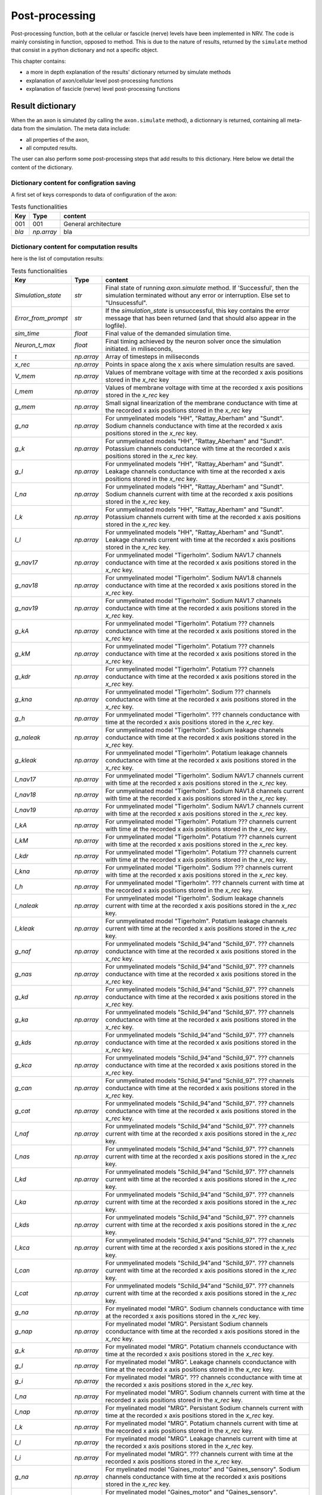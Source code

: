 ===============
Post-processing
===============

Post-processing function, both at the cellular or fascicle (nerve) levels have been implemented in NRV. The code is mainly consisting in function, opposed to method. This is due to the nature of results, returned by the ``simulate`` method that consist in a python dictionary and not  a specific object.

This chapter contains:

* a more in depth explanation of the results' dictionary returned by simulate methods
* explanation of axon/cellular level post-processing functions
* explanation of fascicle (nerve) level post-processing functions

Result dictionary
=================
When the an axon is simulated (by calling the ``axon.simulate`` method), a dictionnary is returned, containing all meta-data from the simulation.
The meta data include:

* all properties of the axon,

* all computed results.

The user can also perform some post-processing steps that add results to this dictionary.
Here below we detail the content of the dictionary. 

Dictionary content for configration saving
------------------------------------------

A first set of keys corresponds to data of configuration of the axon:

.. list-table:: Tests functionalities
    :widths: 10 10 150
    :header-rows: 1
    :align: center

    *   - Key
        - Type
        - content
    *   - 001
        - 001
        - General architecture
    *   - `bla`
        - `np.array`
        - bla


Dictionary content for computation results
------------------------------------------

here is the list of computation results:

.. list-table:: Tests functionalities
    :widths: 10 10 150
    :header-rows: 1
    :align: center

    *   - Key
        - Type
        - content
    *   - `Simulation_state`
        - `str`
        - Final state of running `axon.simulate` method. If 'Successful', then the simulation terminated without any error or interruption. Else set to "Unsucessful".
    *   - `Error_from_prompt`
        - `str`
        - If the `simulation_state` is unsuccessful, this key contains the error message that has been returned (and that should also appear in the logfile).
    *   - `sim_time`
        - `float`
        - Final value of the demanded simulation time.
    *   - `Neuron_t_max`
        - `float`
        - Final timing achieved by the neuron solver once the simulation initiated. in miliseconds,
    *   - `t`
        - `np.array`
        - Array of timesteps in miliseconds
    *   - `x_rec`
        - `np.array`
        - Points in space along the x axis where simulation results are saved.
    *   - `V_mem`
        - `np.array`
        - Values of membrane voltage with time at the recorded x axis positions stored in the `x_rec` key
    *   - `I_mem`
        - `np.array`
        - Values of membrane voltage with time at the recorded x axis positions stored in the `x_rec` key
    *   - `g_mem`
        - `np.array`
        - Small signal linearization of the membrane conductance with time at the recorded x axis positions stored in the `x_rec` key
    *   - `g_na`
        - `np.array`
        - For unmyelinated models "HH", "Rattay_Aberham" and "Sundt". Sodium channels conductance with time at the recorded x axis positions stored in the `x_rec` key.
    *   - `g_k`
        - `np.array`
        - For unmyelinated models "HH", "Rattay_Aberham" and "Sundt". Potassium channels conductance with time at the recorded x axis positions stored in the `x_rec` key.
    *   - `g_l`
        - `np.array`
        - For unmyelinated models "HH", "Rattay_Aberham" and "Sundt". Leakage channels conductance with time at the recorded x axis positions stored in the `x_rec` key.
    *   - `I_na`
        - `np.array`
        - For unmyelinated models "HH", "Rattay_Aberham" and "Sundt". Sodium channels current with time at the recorded x axis positions stored in the `x_rec` key.
    *   - `I_k`
        - `np.array`
        - For unmyelinated models "HH", "Rattay_Aberham" and "Sundt". Potassium channels current with time at the recorded x axis positions stored in the `x_rec` key.
    *   - `I_l`
        - `np.array`
        - For unmyelinated models "HH", "Rattay_Aberham" and "Sundt". Leakage channels current with time at the recorded x axis positions stored in the `x_rec` key.
    *   - `g_nav17`
        - `np.array`
        - For unmyelinated model "Tigerholm". Sodium NAV1.7 channels conductance with time at the recorded x axis positions stored in the `x_rec` key.
    *   - `g_nav18`
        - `np.array`
        - For unmyelinated model "Tigerholm". Sodium NAV1.8 channels conductance with time at the recorded x axis positions stored in the `x_rec` key.
    *   - `g_nav19`
        - `np.array`
        - For unmyelinated model "Tigerholm". Sodium NAV1.7 channels conductance with time at the recorded x axis positions stored in the `x_rec` key.
    *   - `g_kA`
        - `np.array`
        - For unmyelinated model "Tigerholm". Potatium ??? channels conductance with time at the recorded x axis positions stored in the `x_rec` key.
    *   - `g_kM`
        - `np.array`
        - For unmyelinated model "Tigerholm". Potatium ??? channels conductance with time at the recorded x axis positions stored in the `x_rec` key.
    *   - `g_kdr`
        - `np.array`
        - For unmyelinated model "Tigerholm". Potatium ??? channels conductance with time at the recorded x axis positions stored in the `x_rec` key.
    *   - `g_kna`
        - `np.array`
        - For unmyelinated model "Tigerholm". Sodium ??? channels conductance with time at the recorded x axis positions stored in the `x_rec` key.
    *   - `g_h`
        - `np.array`
        - For unmyelinated model "Tigerholm". ??? channels conductance with time at the recorded x axis positions stored in the `x_rec` key.
    *   - `g_naleak`
        - `np.array`
        - For unmyelinated model "Tigerholm". Sodium leakage channels conductance with time at the recorded x axis positions stored in the `x_rec` key.
    *   - `g_kleak`
        - `np.array`
        - For unmyelinated model "Tigerholm". Potatium leakage channels conductance with time at the recorded x axis positions stored in the `x_rec` key.
    *   - `I_nav17`
        - `np.array`
        - For unmyelinated model "Tigerholm". Sodium NAV1.7 channels current with time at the recorded x axis positions stored in the `x_rec` key.
    *   - `I_nav18`
        - `np.array`
        - For unmyelinated model "Tigerholm". Sodium NAV1.8 channels current with time at the recorded x axis positions stored in the `x_rec` key.
    *   - `I_nav19`
        - `np.array`
        - For unmyelinated model "Tigerholm". Sodium NAV1.7 channels current with time at the recorded x axis positions stored in the `x_rec` key.
    *   - `I_kA`
        - `np.array`
        - For unmyelinated model "Tigerholm". Potatium ??? channels current with time at the recorded x axis positions stored in the `x_rec` key.
    *   - `I_kM`
        - `np.array`
        - For unmyelinated model "Tigerholm". Potatium ??? channels current with time at the recorded x axis positions stored in the `x_rec` key.
    *   - `I_kdr`
        - `np.array`
        - For unmyelinated model "Tigerholm". Potatium ??? channels current with time at the recorded x axis positions stored in the `x_rec` key.
    *   - `I_kna`
        - `np.array`
        - For unmyelinated model "Tigerholm". Sodium ??? channels current with time at the recorded x axis positions stored in the `x_rec` key.
    *   - `I_h`
        - `np.array`
        - For unmyelinated model "Tigerholm". ??? channels current with time at the recorded x axis positions stored in the `x_rec` key.
    *   - `I_naleak`
        - `np.array`
        - For unmyelinated model "Tigerholm". Sodium leakage channels current with time at the recorded x axis positions stored in the `x_rec` key.
    *   - `I_kleak`
        - `np.array`
        - For unmyelinated model "Tigerholm". Potatium leakage channels current with time at the recorded x axis positions stored in the `x_rec` key.

    *   - `g_naf`
        - `np.array`
        - For unmyelinated models "Schild_94"and "Schild_97". ??? channels conductance with time at the recorded x axis positions stored in the `x_rec` key.
    *   - `g_nas`
        - `np.array`
        - For unmyelinated models "Schild_94"and "Schild_97". ??? channels conductance with time at the recorded x axis positions stored in the `x_rec` key.
    *   - `g_kd`
        - `np.array`
        - For unmyelinated models "Schild_94"and "Schild_97". ??? channels conductance with time at the recorded x axis positions stored in the `x_rec` key.
    *   - `g_ka`
        - `np.array`
        - For unmyelinated models "Schild_94"and "Schild_97". ??? channels conductance with time at the recorded x axis positions stored in the `x_rec` key.
    *   - `g_kds`
        - `np.array`
        - For unmyelinated models "Schild_94"and "Schild_97". ??? channels conductance with time at the recorded x axis positions stored in the `x_rec` key.
    *   - `g_kca`
        - `np.array`
        - For unmyelinated models "Schild_94"and "Schild_97". ??? channels conductance with time at the recorded x axis positions stored in the `x_rec` key.
    *   - `g_can`
        - `np.array`
        - For unmyelinated models "Schild_94"and "Schild_97". ??? channels conductance with time at the recorded x axis positions stored in the `x_rec` key.
    *   - `g_cat`
        - `np.array`
        - For unmyelinated models "Schild_94"and "Schild_97". ??? channels conductance with time at the recorded x axis positions stored in the `x_rec` key.

    *   - `I_naf`
        - `np.array`
        - For unmyelinated models "Schild_94"and "Schild_97". ??? channels current with time at the recorded x axis positions stored in the `x_rec` key.
    *   - `I_nas`
        - `np.array`
        - For unmyelinated models "Schild_94"and "Schild_97". ??? channels current with time at the recorded x axis positions stored in the `x_rec` key.
    *   - `I_kd`
        - `np.array`
        - For unmyelinated models "Schild_94"and "Schild_97". ??? channels current with time at the recorded x axis positions stored in the `x_rec` key.
    *   - `I_ka`
        - `np.array`
        - For unmyelinated models "Schild_94"and "Schild_97". ??? channels current with time at the recorded x axis positions stored in the `x_rec` key.
    *   - `I_kds`
        - `np.array`
        - For unmyelinated models "Schild_94"and "Schild_97". ??? channels current with time at the recorded x axis positions stored in the `x_rec` key.
    *   - `I_kca`
        - `np.array`
        - For unmyelinated models "Schild_94"and "Schild_97". ??? channels current with time at the recorded x axis positions stored in the `x_rec` key.
    *   - `I_can`
        - `np.array`
        - For unmyelinated models "Schild_94"and "Schild_97". ??? channels current with time at the recorded x axis positions stored in the `x_rec` key.
    *   - `I_cat`
        - `np.array`
        - For unmyelinated models "Schild_94"and "Schild_97". ??? channels current with time at the recorded x axis positions stored in the `x_rec` key.

    *   - `g_na`
        - `np.array`
        - For myelinated model "MRG". Sodium channels conductance with time at the recorded x axis positions stored in the `x_rec` key.
    *   - `g_nap`
        - `np.array`
        - For myelinated model "MRG". Persistant Sodium channels cconductance with time at the recorded x axis positions stored in the `x_rec` key.
    *   - `g_k`
        - `np.array`
        - For myelinated model "MRG". Potatium channels cconductance with time at the recorded x axis positions stored in the `x_rec` key.
    *   - `g_l`
        - `np.array`
        - For myelinated model "MRG". Leakage channels cconductance with time at the recorded x axis positions stored in the `x_rec` key.
    *   - `g_i`
        - `np.array`
        - For myelinated model "MRG". ??? channels cconductance with time at the recorded x axis positions stored in the `x_rec` key.
    *   - `I_na`
        - `np.array`
        - For myelinated model "MRG". Sodium channels current with time at the recorded x axis positions stored in the `x_rec` key.
    *   - `I_nap`
        - `np.array`
        - For myelinated model "MRG". Persistant Sodium channels current with time at the recorded x axis positions stored in the `x_rec` key.
    *   - `I_k`
        - `np.array`
        - For myelinated model "MRG". Potatium channels current with time at the recorded x axis positions stored in the `x_rec` key.
    *   - `I_l`
        - `np.array`
        - For myelinated model "MRG". Leakage channels current with time at the recorded x axis positions stored in the `x_rec` key.
    *   - `I_i`
        - `np.array`
        - For myelinated model "MRG". ??? channels current with time at the recorded x axis positions stored in the `x_rec` key.

    *   - `g_na`
        - `np.array`
        - For myelinated model "Gaines_motor" and "Gaines_sensory". Sodium channels conductance with time at the recorded x axis positions stored in the `x_rec` key.
    *   - `g_nap`
        - `np.array`
        - For myelinated model "Gaines_motor" and "Gaines_sensory". Persistant sodium channels conductance with time at the recorded x axis positions stored in the `x_rec` key.
    *   - `g_k`
        - `np.array`
        - For myelinated model "Gaines_motor" and "Gaines_sensory". Potatium channels conductance with time at the recorded x axis positions stored in the `x_rec` key.
    *   - `g_kf`
        - `np.array`
        - For myelinated model "Gaines_motor" and "Gaines_sensory". Fast potatium channels conductance with time at the recorded x axis positions stored in the `x_rec` key.
    *   - `g_l`
        - `np.array`
        - For myelinated model "Gaines_motor" and "Gaines_sensory". Leakage channels conductance with time at the recorded x axis positions stored in the `x_rec` key.
    *   - `g_q`
        - `np.array`
        - For myelinated model "Gaines_motor" and "Gaines_sensory". ??? channels conductance with time at the recorded x axis positions stored in the `x_rec` key.
    *   - `I_na`
        - `np.array`
        - For myelinated model "Gaines_motor" and "Gaines_sensory". Sodium channels current with time at the recorded x axis positions stored in the `x_rec` key.
    *   - `I_nap`
        - `np.array`
        - For myelinated model "Gaines_motor" and "Gaines_sensory". Persistant sodium channels current with time at the recorded x axis positions stored in the `x_rec` key.
    *   - `I_k`
        - `np.array`
        - For myelinated model "Gaines_motor" and "Gaines_sensory". Potatium channels current with time at the recorded x axis positions stored in the `x_rec` key.
    *   - `I_kf`
        - `np.array`
        - For myelinated model "Gaines_motor" and "Gaines_sensory". Fast potatium channels current with time at the recorded x axis positions stored in the `x_rec` key.
    *   - `I_l`
        - `np.array`
        - For myelinated model "Gaines_motor" and "Gaines_sensory". Leakage channels current with time at the recorded x axis positions stored in the `x_rec` key.
    *   - `I_q`
        - `np.array`
        - For myelinated model "Gaines_motor" and "Gaines_sensory". ??? channels current with time at the recorded x axis positions stored in the `x_rec` key.


Dictionary content reserved for post-processing
-----------------------------------------------

Some keys are also reserved for post-processing function to store results without over-writting raw results.

.. list-table:: Tests functionalities
    :widths: 10 10 150
    :header-rows: 1
    :align: center

    *   - Key
        - Type
        - content
    *   - 001
        - 001
        - General architecture

Keys outside from those three tables are not used and can be freely reached by the user to store additional results associated with simulations.

Cellular level post-processing
==============================

blablablablablablabla

Fascicle (nerve) level post-processing
======================================

blablablablalbalbalbabla

